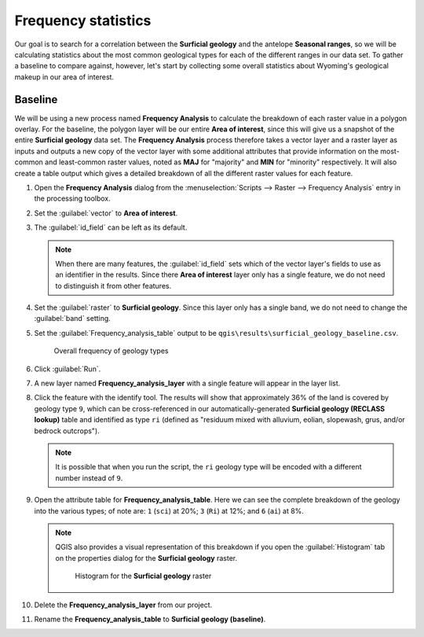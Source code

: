 Frequency statistics
====================

Our goal is to search for a correlation between the **Surficial geology** and the antelope **Seasonal ranges**, so we will be calculating statistics about the most common geological types for each of the different ranges in our data set. To gather a baseline to compare against, however, let's start by collecting some overall statistics about Wyoming's geological makeup in our area of interest.

Baseline
--------

We will be using a new process named **Frequency Analysis** to calculate the breakdown of each raster value in a polygon overlay. For the baseline, the polygon layer will be our entire **Area of interest**, since this will give us a snapshot of the entire **Surficial geology** data set. The **Frequency Analysis** process therefore takes a vector layer and a raster layer as inputs and outputs a new copy of the vector layer with some additional attributes that provide information on the most-common and least-common raster values, noted as **MAJ** for "majority" and **MIN** for "minority" respectively. It will also create a table output which gives a detailed breakdown of all the different raster values for each feature.

#. Open the **Frequency Analysis** dialog from the :menuselection:`Scripts --> Raster --> Frequency Analysis` entry in the processing toolbox.

#. Set the :guilabel:`vector` to **Area of interest**.

#. The :guilabel:`id_field` can be left as its default.

   .. note:: When there are many features, the :guilabel:`id_field` sets which of the vector layer's fields to use as an identifier in the results. Since there **Area of interest** layer only has a single feature, we do not need to distinguish it from other features.

#. Set the :guilabel:`raster` to **Surficial geology**. Since this layer only has a single band, we do not need to change the :guilabel:`band` setting.

#. Set the :guilabel:`Frequency_analysis_table` output to be ``qgis\results\surficial_geology_baseline.csv``.

   .. figure:: images/frequency_analysis_aoi.png

      Overall frequency of geology types
      
#. Click :guilabel:`Run`.

#. A new layer named **Frequency_analysis_layer** with a single feature will appear in the layer list.

#. Click the feature with the identify tool. The results will show that approximately 36% of the land is covered by geology type ``9``, which can be cross-referenced in our automatically-generated **Surficial geology (RECLASS lookup)** table and identified as type ``ri`` (defined as "residuum mixed with alluvium, eolian, slopewash, grus, and/or bedrock outcrops").

   .. note:: It is possible that when you run the script, the ``ri`` geology type will be encoded with a different number instead of ``9``.

#. Open the attribute table for **Frequency_analysis_table**. Here we can see the complete breakdown of the geology into the various types; of note are: ``1`` (``sci``) at 20%; ``3`` (``Ri``) at 12%; and ``6`` (``ai``) at 8%.

   .. note:: QGIS also provides a visual representation of this breakdown if you open the :guilabel:`Histogram` tab on the properties dialog for the **Surficial geology** raster.

      .. figure:: images/histogram.png

         Histogram for the **Surficial geology** raster

#. Delete the **Frequency_analysis_layer** from our project.

#. Rename the **Frequency_analysis_table** to **Surficial geology (baseline)**.
